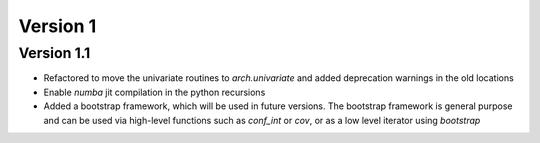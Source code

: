 =========
Version 1
=========

Version 1.1
===========

- Refactored to move the univariate routines to `arch.univariate` and added
  deprecation warnings in the old locations
- Enable `numba` jit compilation in the python recursions
- Added a bootstrap framework, which will be used in future versions.
  The bootstrap framework is general purpose and can be used via high-level
  functions such as `conf_int` or `cov`, or as a low level iterator using
  `bootstrap`
